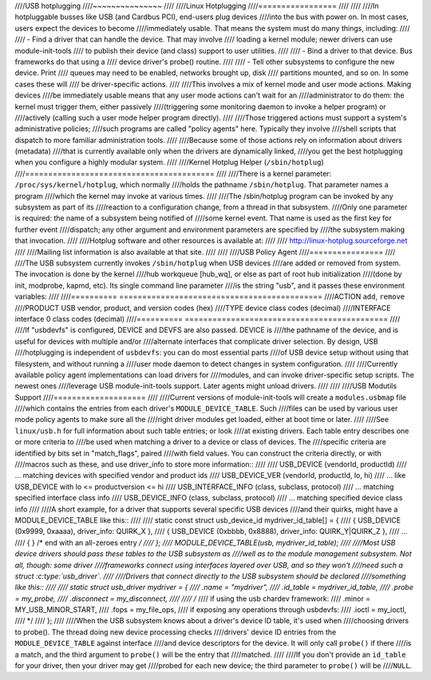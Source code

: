 ////USB hotplugging
////~~~~~~~~~~~~~~~
////
////Linux Hotplugging
////=================
////
////
////In hotpluggable busses like USB (and Cardbus PCI), end-users plug devices
////into the bus with power on.  In most cases, users expect the devices to become
////immediately usable.  That means the system must do many things, including:
////
////    - Find a driver that can handle the device.  That may involve
////      loading a kernel module; newer drivers can use module-init-tools
////      to publish their device (and class) support to user utilities.
////
////    - Bind a driver to that device.  Bus frameworks do that using a
////      device driver's probe() routine.
////
////    - Tell other subsystems to configure the new device.  Print
////      queues may need to be enabled, networks brought up, disk
////      partitions mounted, and so on.  In some cases these will
////      be driver-specific actions.
////
////This involves a mix of kernel mode and user mode actions.  Making devices
////be immediately usable means that any user mode actions can't wait for an
////administrator to do them:  the kernel must trigger them, either passively
////(triggering some monitoring daemon to invoke a helper program) or
////actively (calling such a user mode helper program directly).
////
////Those triggered actions must support a system's administrative policies;
////such programs are called "policy agents" here.  Typically they involve
////shell scripts that dispatch to more familiar administration tools.
////
////Because some of those actions rely on information about drivers (metadata)
////that is currently available only when the drivers are dynamically linked,
////you get the best hotplugging when you configure a highly modular system.
////
////Kernel Hotplug Helper (``/sbin/hotplug``)
////=========================================
////
////There is a kernel parameter: ``/proc/sys/kernel/hotplug``, which normally
////holds the pathname ``/sbin/hotplug``.  That parameter names a program
////which the kernel may invoke at various times.
////
////The /sbin/hotplug program can be invoked by any subsystem as part of its
////reaction to a configuration change, from a thread in that subsystem.
////Only one parameter is required: the name of a subsystem being notified of
////some kernel event.  That name is used as the first key for further event
////dispatch; any other argument and environment parameters are specified by
////the subsystem making that invocation.
////
////Hotplug software and other resources is available at:
////
////	http://linux-hotplug.sourceforge.net
////
////Mailing list information is also available at that site.
////
////
////USB Policy Agent
////================
////
////The USB subsystem currently invokes ``/sbin/hotplug`` when USB devices
////are added or removed from system.  The invocation is done by the kernel
////hub workqueue [hub_wq], or else as part of root hub initialization
////(done by init, modprobe, kapmd, etc).  Its single command line parameter
////is the string "usb", and it passes these environment variables:
////
////========== ============================================
////ACTION     ``add``, ``remove``
////PRODUCT    USB vendor, product, and version codes (hex)
////TYPE       device class codes (decimal)
////INTERFACE  interface 0 class codes (decimal)
////========== ============================================
////
////If "usbdevfs" is configured, DEVICE and DEVFS are also passed.  DEVICE is
////the pathname of the device, and is useful for devices with multiple and/or
////alternate interfaces that complicate driver selection.  By design, USB
////hotplugging is independent of ``usbdevfs``:  you can do most essential parts
////of USB device setup without using that filesystem, and without running a
////user mode daemon to detect changes in system configuration.
////
////Currently available policy agent implementations can load drivers for
////modules, and can invoke driver-specific setup scripts.  The newest ones
////leverage USB module-init-tools support.  Later agents might unload drivers.
////
////
////USB Modutils Support
////====================
////
////Current versions of module-init-tools will create a ``modules.usbmap`` file
////which contains the entries from each driver's ``MODULE_DEVICE_TABLE``.  Such
////files can be used by various user mode policy agents to make sure all the
////right driver modules get loaded, either at boot time or later.
////
////See ``linux/usb.h`` for full information about such table entries; or look
////at existing drivers.  Each table entry describes one or more criteria to
////be used when matching a driver to a device or class of devices.  The
////specific criteria are identified by bits set in "match_flags", paired
////with field values.  You can construct the criteria directly, or with
////macros such as these, and use driver_info to store more information::
////
////    USB_DEVICE (vendorId, productId)
////	... matching devices with specified vendor and product ids
////    USB_DEVICE_VER (vendorId, productId, lo, hi)
////	... like USB_DEVICE with lo <= productversion <= hi
////    USB_INTERFACE_INFO (class, subclass, protocol)
////	... matching specified interface class info
////    USB_DEVICE_INFO (class, subclass, protocol)
////	... matching specified device class info
////
////A short example, for a driver that supports several specific USB devices
////and their quirks, might have a MODULE_DEVICE_TABLE like this::
////
////    static const struct usb_device_id mydriver_id_table[] = {
////	{ USB_DEVICE (0x9999, 0xaaaa), driver_info: QUIRK_X },
////	{ USB_DEVICE (0xbbbb, 0x8888), driver_info: QUIRK_Y|QUIRK_Z },
////	...
////	{ } /* end with an all-zeroes entry */
////    };
////    MODULE_DEVICE_TABLE(usb, mydriver_id_table);
////
////Most USB device drivers should pass these tables to the USB subsystem as
////well as to the module management subsystem.  Not all, though: some driver
////frameworks connect using interfaces layered over USB, and so they won't
////need such a struct :c:type:`usb_driver`.
////
////Drivers that connect directly to the USB subsystem should be declared
////something like this::
////
////    static struct usb_driver mydriver = {
////	.name		= "mydriver",
////	.id_table	= mydriver_id_table,
////	.probe		= my_probe,
////	.disconnect	= my_disconnect,
////
////	/*
////	if using the usb chardev framework:
////	    .minor		= MY_USB_MINOR_START,
////	    .fops		= my_file_ops,
////	if exposing any operations through usbdevfs:
////	    .ioctl		= my_ioctl,
////	*/
////    };
////
////When the USB subsystem knows about a driver's device ID table, it's used when
////choosing drivers to probe().  The thread doing new device processing checks
////drivers' device ID entries from the ``MODULE_DEVICE_TABLE`` against interface
////and device descriptors for the device.  It will only call ``probe()`` if there
////is a match, and the third argument to ``probe()`` will be the entry that
////matched.
////
////If you don't provide an ``id_table`` for your driver, then your driver may get
////probed for each new device; the third parameter to ``probe()`` will be
////``NULL``.
